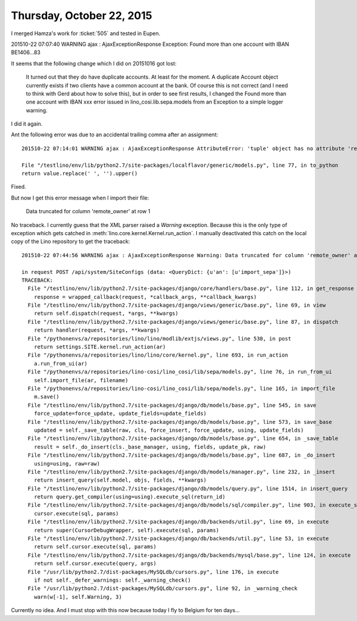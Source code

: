 ==========================
Thursday, October 22, 2015
==========================


I merged Hamza's work for :ticket:`505` and tested in Eupen.

201510-22 07:07:40 WARNING ajax : AjaxExceptionResponse Exception:
Found more than one account with IBAN BE1406...83

It seems that the following change which I did on 20151016 got lost:

    It turned out that they do have duplicate accounts. At least for the
    moment. A duplicate Account object currently exists if two clients
    have a common account at the bank. Of course this is not correct (and
    I need to think with Gerd about how to solve this), but in order to
    see first results, I changed the Found more than one account with
    IBAN xxx error issued in lino_cosi.lib.sepa.models from an Exception
    to a simple logger warning.

I did it again.

Ant the following error was due to an accidental trailing comma after
an assignment::


     201510-22 07:14:01 WARNING ajax : AjaxExceptionResponse AttributeError: 'tuple' object has no attribute 'replace'

     File "/testlino/env/lib/python2.7/site-packages/localflavor/generic/models.py", line 77, in to_python
     return value.replace(' ', '').upper()

Fixed.


But now I get this error message when I import their file:

  Data truncated for column 'remote_owner' at row 1

No traceback. I currently guess that the XML parser raised a `Warning`
exception. Because this is the only type of exception which gets
catched in :meth:`lino.core.kernel.Kernel.run_action`. I manually
deactivated this catch on the local copy of the Lino repository to get
the traceback::

    201510-22 07:44:56 WARNING ajax : AjaxExceptionResponse Warning: Data truncated for column 'remote_owner' at row 1

    in request POST /api/system/SiteConfigs (data: <QueryDict: {u'an': [u'import_sepa']}>)
    TRACEBACK:
      File "/testlino/env/lib/python2.7/site-packages/django/core/handlers/base.py", line 112, in get_response
        response = wrapped_callback(request, *callback_args, **callback_kwargs)
      File "/testlino/env/lib/python2.7/site-packages/django/views/generic/base.py", line 69, in view
        return self.dispatch(request, *args, **kwargs)
      File "/testlino/env/lib/python2.7/site-packages/django/views/generic/base.py", line 87, in dispatch
        return handler(request, *args, **kwargs)
      File "/pythonenvs/a/repositories/lino/lino/modlib/extjs/views.py", line 530, in post
        return settings.SITE.kernel.run_action(ar)
      File "/pythonenvs/a/repositories/lino/lino/core/kernel.py", line 693, in run_action
        a.run_from_ui(ar)
      File "/pythonenvs/a/repositories/lino-cosi/lino_cosi/lib/sepa/models.py", line 76, in run_from_ui
        self.import_file(ar, filename)
      File "/pythonenvs/a/repositories/lino-cosi/lino_cosi/lib/sepa/models.py", line 165, in import_file
        m.save()
      File "/testlino/env/lib/python2.7/site-packages/django/db/models/base.py", line 545, in save
        force_update=force_update, update_fields=update_fields)
      File "/testlino/env/lib/python2.7/site-packages/django/db/models/base.py", line 573, in save_base
        updated = self._save_table(raw, cls, force_insert, force_update, using, update_fields)
      File "/testlino/env/lib/python2.7/site-packages/django/db/models/base.py", line 654, in _save_table
        result = self._do_insert(cls._base_manager, using, fields, update_pk, raw)
      File "/testlino/env/lib/python2.7/site-packages/django/db/models/base.py", line 687, in _do_insert
        using=using, raw=raw)
      File "/testlino/env/lib/python2.7/site-packages/django/db/models/manager.py", line 232, in _insert
        return insert_query(self.model, objs, fields, **kwargs)
      File "/testlino/env/lib/python2.7/site-packages/django/db/models/query.py", line 1514, in insert_query
        return query.get_compiler(using=using).execute_sql(return_id)
      File "/testlino/env/lib/python2.7/site-packages/django/db/models/sql/compiler.py", line 903, in execute_sql
        cursor.execute(sql, params)
      File "/testlino/env/lib/python2.7/site-packages/django/db/backends/util.py", line 69, in execute
        return super(CursorDebugWrapper, self).execute(sql, params)
      File "/testlino/env/lib/python2.7/site-packages/django/db/backends/util.py", line 53, in execute
        return self.cursor.execute(sql, params)
      File "/testlino/env/lib/python2.7/site-packages/django/db/backends/mysql/base.py", line 124, in execute
        return self.cursor.execute(query, args)
      File "/usr/lib/python2.7/dist-packages/MySQLdb/cursors.py", line 176, in execute
        if not self._defer_warnings: self._warning_check()
      File "/usr/lib/python2.7/dist-packages/MySQLdb/cursors.py", line 92, in _warning_check
        warn(w[-1], self.Warning, 3)

Currently no idea. And I must stop with this now because today I fly
to Belgium for ten days...
